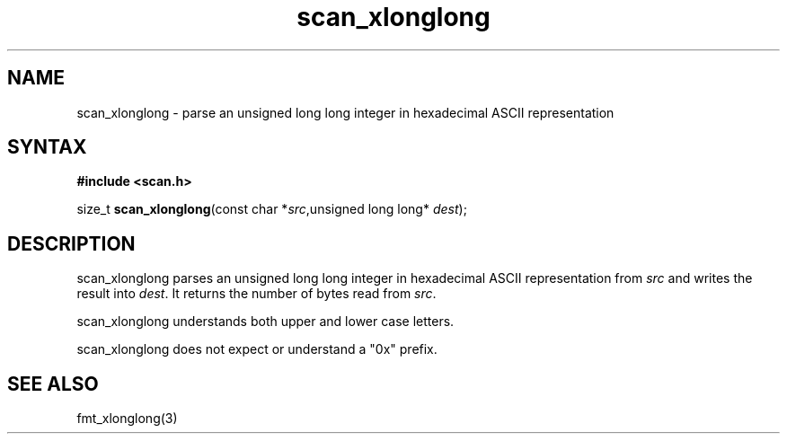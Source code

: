 .TH scan_xlonglong 3
.SH NAME
scan_xlonglong \- parse an unsigned long long integer in hexadecimal ASCII representation
.SH SYNTAX
.B #include <scan.h>

size_t \fBscan_xlonglong\fP(const char *\fIsrc\fR,unsigned long long* \fIdest\fR);
.SH DESCRIPTION
scan_xlonglong parses an unsigned long long integer in hexadecimal ASCII
representation from \fIsrc\fR and writes the result into \fIdest\fR. It
returns the number of bytes read from \fIsrc\fR.

scan_xlonglong understands both upper and lower case letters.

scan_xlonglong does not expect or understand a "0x" prefix.
.SH "SEE ALSO"
fmt_xlonglong(3)
